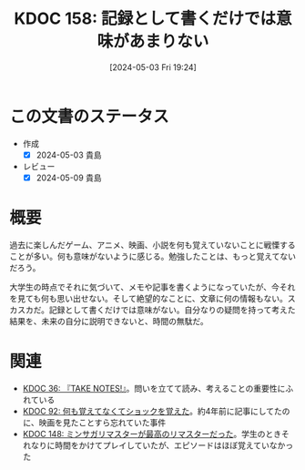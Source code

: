:properties:
:ID: 20240503T192408
:mtime:    20241102180318 20241028101410
:ctime:    20241028101410
:end:
#+title:      KDOC 158: 記録として書くだけでは意味があまりない
#+date:       [2024-05-03 Fri 19:24]
#+filetags:   :essay:
#+identifier: 20240503T192408

* この文書のステータス
- 作成
  - [X] 2024-05-03 貴島
- レビュー
  - [X] 2024-05-09 貴島

* 概要
過去に楽しんだゲーム、アニメ、映画、小説を何も覚えていないことに戦慄することが多い。何も意味がないように感じる。勉強したことは、もっと覚えてないだろう。

大学生の時点でそれに気づいて、メモや記事を書くようになっていたが、今それを見ても何も思い出せない。そして絶望的なことに、文章に何の情報もない。スカスカだ。記録として書くだけでは意味がない。自分なりの疑問を持って考えた結果を、未来の自分に説明できないと、時間の無駄だ。
* 関連
- [[id:20231008T203658][KDOC 36: 『TAKE NOTES!』]]。問いを立てて読み、考えることの重要性にふれている
- [[id:20240213T013922][KDOC 92: 何も覚えてなくてショックを覚えた]]。約4年前に記事にしてたのに、映画を見たことすら忘れていた事件
- [[id:20240501T023710][KDOC 148: ミンサガリマスターが最高のリマスターだった]]。学生のときそれなりに時間をかけてプレイしていたが、エピソードはほぼ覚えていなかった
